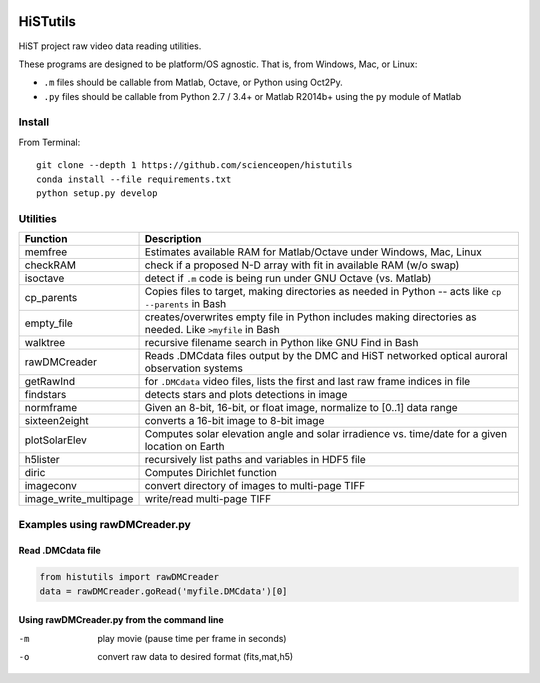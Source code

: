 .. image:: https://codeclimate.com/github/scienceopen/histutils/badges/gpa.svg
   :target: https://codeclimate.com/github/scienceopen/histutils
   :alt: Code Climate
.. image:: https://landscape.io/github/scienceopen/histutils/master/landscape.svg?style=flat
   :target: https://landscape.io/github/scienceopen/histutils/master
   :alt: Code Health
.. image:: https://travis-ci.org/scienceopen/histutils.svg?branch=master
    :target: https://travis-ci.org/scienceopen/histutils
.. image:: http://coveralls.io/repos/scienceopen/histutils/badge.svg?branch=master&service=github
   :target: http://coveralls.io/github/scienceopen/histutils?branch=master



HiSTutils
==========

HiST project raw video data reading utilities.

These programs are designed to be platform/OS agnostic.
That is, from Windows, Mac, or Linux:

* ``.m`` files should be callable from Matlab, Octave, or Python using Oct2Py.
* ``.py`` files should be callable from Python 2.7 / 3.4+ or Matlab R2014b+ using the ``py`` module of Matlab

Install
--------------
From Terminal::

  git clone --depth 1 https://github.com/scienceopen/histutils
  conda install --file requirements.txt
  python setup.py develop

Utilities
---------

=====================   ===========
Function                Description
=====================   ===========
memfree                 Estimates available RAM for Matlab/Octave under Windows, Mac, Linux
checkRAM                check if a proposed N-D array with fit in available RAM (w/o swap)
isoctave                detect if ``.m`` code is being run under GNU Octave (vs. Matlab)

cp_parents              Copies files to target, making directories as needed in Python -- acts like ``cp --parents`` in Bash
empty_file              creates/overwrites empty file in Python includes making directories as needed. Like ``>myfile`` in Bash
walktree                recursive filename search in Python like GNU Find in Bash

rawDMCreader            Reads .DMCdata files output by the DMC and HiST networked optical auroral observation systems
getRawInd               for ``.DMCdata`` video files, lists the first and last raw frame indices in file
findstars               detects stars and plots detections in image
normframe               Given an 8-bit, 16-bit, or float image, normalize to [0..1] data range
sixteen2eight           converts a 16-bit image to 8-bit image

plotSolarElev           Computes solar elevation angle and solar irradience vs. time/date for a given location on Earth
h5lister                recursively list paths and variables in HDF5 file

diric                   Computes Dirichlet function

imageconv               convert directory of images to multi-page TIFF
image_write_multipage   write/read multi-page TIFF
=====================   ===========


Examples using rawDMCreader.py
------------------------------

Read .DMCdata file
~~~~~~~~~~~~~~~~~~
.. code-block:: python

	from histutils import rawDMCreader
	data = rawDMCreader.goRead('myfile.DMCdata')[0]

Using rawDMCreader.py from the command line
~~~~~~~~~~~~~~~~~~~~~~~~~~~~~~~~~~~~~~~~~~~
-m      play movie (pause time per frame in seconds)
-o      convert raw data to desired format (fits,mat,h5)
